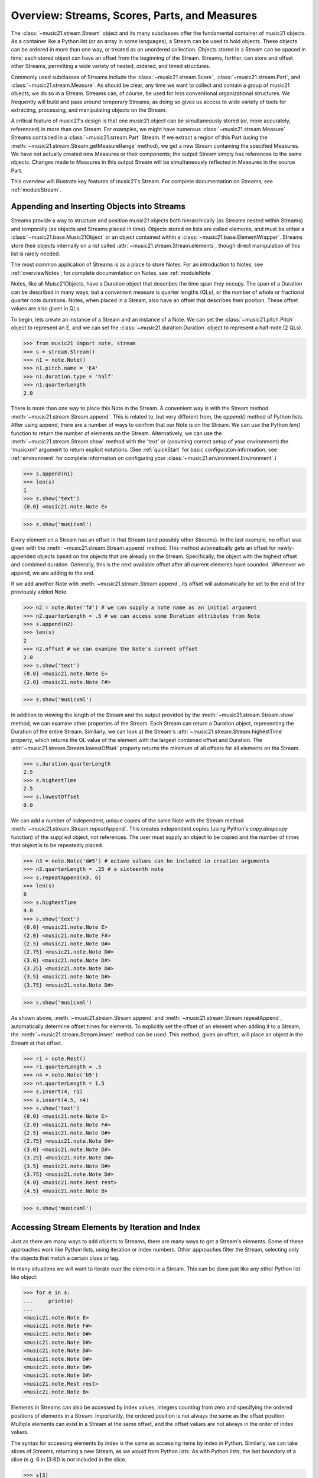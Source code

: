 .. _overviewStreams:


Overview: Streams, Scores, Parts, and Measures
==============================================

The :class:`~music21.stream.Stream` object and its many subclasses offer the fundamental container of music21 objects. As a container like a Python list (or an array in some languages), a Stream can be used to hold objects. These objects can be ordered in more than one way, or treated as an unordered collection. Objects stored in a Stream can be spaced in time; each stored object can have an offset from the beginning of the Stream. Streams, further, can store and offset other Streams, permitting a wide variety of nested, ordered, and timed structures.

Commonly used subclasses of Streams include the :class:`~music21.stream.Score`, :class:`~music21.stream.Part`, and :class:`~music21.stream.Measure`. As should be clear, any time we want to collect and contain a group of music21 objects, we do so in a Stream. Streams can, of course, be used for less conventional organizational structures. We frequently will build and pass around temporary Streams, as doing so gives us access to wide variety of tools for extracting, processing, and manipulating objects on the Stream. 

A critical feature of music21's design is that one music21 object can be simultaneously stored (or, more accurately, referenced) in more than one Stream. For examples, we might have numerous :class:`~music21.stream.Measure` Streams contained in a :class:`~music21.stream.Part` Stream. If we extract a region of this Part (using the :meth:`~music21.stream.Stream.getMeasureRange` method), we get a new Stream containing the specified Measures. We have not actually created new Measures or their components; the output Stream simply has references to the same objects. Changes made to Measures in this output Stream will be simultaneously reflected in Measures in the source Part. 

This overview will illustrate key features of music21's Stream. For complete documentation on Streams, see :ref:`moduleStream`.



Appending and Inserting Objects into Streams
---------------------------------------------

Streams provide a way to structure and position music21 objects both hierarchically (as Streams nested within Streams) and temporally (as objects and Streams placed in time). Objects stored on lists are called elements, and must be either a :class:`~music21.base.Music21Object` or an object contained within a :class:`~music21.base.ElementWrapper`. Streams store their objects internally on a list called :attr:`~music21.stream.Stream.elements`, though direct manipulation of this list is rarely needed. 

The most common application of Streams is as a place to store Notes. For an introduction to Notes, see :ref:`overviewNotes`; for complete documentation on Notes, see :ref:`moduleNote`.

Notes, like all Muisc21Objects, have a Duration object that describes the time span they occupy. The span of a Duration can be described in many ways, but a convenient measure is quarter lengths (QLs), or the number of whole or fractional quarter note durations. Notes, when placed in a Stream, also have an offset that describes their position. These offset values are also given in QLs. 

To begin, lets create an instance of a Stream and an instance of a Note. We can set the :class:`~music21.pitch.Pitch` object to represent an E, and we can set the :class:`~music21.duration.Duration` object to represent a half-note (2 QLs).

>>> from music21 import note, stream
>>> s = stream.Stream()
>>> n1 = note.Note()
>>> n1.pitch.name = 'E4'
>>> n1.duration.type = 'half'
>>> n1.quarterLength
2.0

There is more than one way to place this Note in the Stream. A convenient way is with the Stream method :meth:`~music21.stream.Stream.append`. This is related to, but very different from, the `append()` method of Python lists. After using append, there are a number of ways to confirm that our Note is on the Stream. We can use the Python `len()` function to return the number of elements on the Stream. Alternatively, we can use the :meth:`~music21.stream.Stream.show` method with the 'text' or (assuming correct setup of your environment) the 'musicxml' argument to return explicit notations. (See :ref:`quickStart` for basic configuraton information; see :ref:`environment` for complete information on configuring your :class:`~music21.environment.Environment`.)

>>> s.append(n1)
>>> len(s)
1
>>> s.show('text')
{0.0} <music21.note.Note E>

>>> s.show('musicxml')

.. image:: images/overviewStreams-01.*
    :width: 600

Every element on a Stream has an offset in that Stream (and possibly other Streams). In the last example, no offset was given with the :meth:`~music21.stream.Stream.append` method. This method automatically gets an offset for newly-appended objects based on the objects that are already on the Stream. Specifically, the object with the highest offset and combined duration. Generally, this is the next available offset after all current elements have sounded. Whenever we append, we are adding to the end. 

If we add another Note with :meth:`~music21.stream.Stream.append`, its offset will automatically be set to the end of the previously added Note.

>>> n2 = note.Note('f#') # we can supply a note name as an initial argument
>>> n2.quarterLength = .5 # we can access some Duration attributes from Note
>>> s.append(n2)
>>> len(s)
2
>>> n2.offset # we can examine the Note's current offset
2.0
>>> s.show('text')
{0.0} <music21.note.Note E>
{2.0} <music21.note.Note F#>

>>> s.show('musicxml')

.. image:: images/overviewStreams-02.*
    :width: 600


In addition to viewing the length of the Stream and the output provided by the :meth:`~music21.stream.Stream.show` method, we can examine other properties of the Stream. Each Stream can return a Duration object, representing the Duration of the entire Stream. Similarly, we can look at the Stream's :attr:`~music21.stream.Stream.highestTime` property, which returns the QL value of the element with the largest combined offset and Duration. The :attr:`~music21.stream.Stream.lowestOffset` property returns the minimum of all offsets for all elements on the Stream.

>>> s.duration.quarterLength
2.5
>>> s.highestTime
2.5
>>> s.lowestOffset
0.0


We can add a number of independent, unique copies of the same Note with the Stream method :meth:`~music21.stream.Stream.repeatAppend`. This creates independent copies (using Python's `copy.deepcopy` function) of the supplied object, not references. The user must supply an object to be copied and the number of times that object is to be repeatedly placed. 


>>> n3 = note.Note('d#5') # octave values can be included in creation arguments
>>> n3.quarterLength = .25 # a sixteenth note
>>> s.repeatAppend(n3, 6)
>>> len(s)
8
>>> s.highestTime
4.0
>>> s.show('text')
{0.0} <music21.note.Note E>
{2.0} <music21.note.Note F#>
{2.5} <music21.note.Note D#>
{2.75} <music21.note.Note D#>
{3.0} <music21.note.Note D#>
{3.25} <music21.note.Note D#>
{3.5} <music21.note.Note D#>
{3.75} <music21.note.Note D#>

>>> s.show('musicxml')

.. image:: images/overviewStreams-03.*
    :width: 600


As shown above, :meth:`~music21.stream.Stream.append` and :meth:`~music21.stream.Stream.repeatAppend`, automatically determine offset times for elements. To explicitly set the offset of an element when adding it to a Stream, the :meth:`~music21.stream.Stream.insert` method can be used. This method, given an offset, will place an object in the Stream at that offset.

>>> r1 = note.Rest()
>>> r1.quarterLength = .5
>>> n4 = note.Note('b5')
>>> n4.quarterLength = 1.5
>>> s.insert(4, r1)
>>> s.insert(4.5, n4)
>>> s.show('text')
{0.0} <music21.note.Note E>
{2.0} <music21.note.Note F#>
{2.5} <music21.note.Note D#>
{2.75} <music21.note.Note D#>
{3.0} <music21.note.Note D#>
{3.25} <music21.note.Note D#>
{3.5} <music21.note.Note D#>
{3.75} <music21.note.Note D#>
{4.0} <music21.note.Rest rest>
{4.5} <music21.note.Note B>

>>> s.show('musicxml')

.. image:: images/overviewStreams-04.*
    :width: 600



Accessing Stream Elements by Iteration and Index
-------------------------------------------------

Just as there are many ways to add objects to Streams, there are many ways to get a Stream's elements. Some of these approaches work like Python lists, using iteration or index numbers. Other approaches filter the Stream, selecting only the objects that match a certain class or tag. 

In many situations we will want to iterate over the elements in a Stream. This can be done just like any other Python list-like object:

>>> for e in s:
...     print(e)
... 
<music21.note.Note E>
<music21.note.Note F#>
<music21.note.Note D#>
<music21.note.Note D#>
<music21.note.Note D#>
<music21.note.Note D#>
<music21.note.Note D#>
<music21.note.Note D#>
<music21.note.Rest rest>
<music21.note.Note B>

Elements in Streams can also be accessed by index values, integers counting from zero and specifying the ordered positions of elements in a Stream. Importantly, the ordered position is not always the same as the offset position. Multiple elements can exist in a Stream at the same offset, and the offset values are not always in the order of index values. 

The syntax for accessing elements by index is the same as accessing items by index in Python. Similarly, we can take slices of Streams, returning a new Stream, as we would from Python lists. As with Python lists, the last boundary of a slice (e.g. 6 in [3:6]) is not included in the slice. 

>>> s[3]
<music21.note.Note D#>
>>> s[3:6]
<music21.stream.Stream object at 0x18fdef0>
>>> s[3:6].show('text')
{2.75} <music21.note.Note D#>
{3.0} <music21.note.Note D#>
{3.25} <music21.note.Note D#>
>>> s[-1]
<music21.note.Note B>

While full list-like functionality of the Stream is not yet provided, some additional methods familiar to users of Python lists are also available. The Stream :meth:`~music21.stream.Stream.index` method can be used to get the first-encountered index of a supplied object. Given an index, an element from the Stream can be removed with the :meth:`~music21.stream.Stream.pop` method. 

>>> s.index(n2)
1
>>> s.index(r1)
8
>>> s.index(n3)
Traceback (most recent call last):
  File "<stdin>", line 1, in <module>
  File "/Users/ariza/_x/src/music21/music21/stream.py", line 362, in index
    match = i
ValueError: Could not find object in index


The index for `n3` cannot be obtained because the :meth:`~music21.stream.Stream.repeatAppend` method makes independent copies (deep copies) of the object provided as an argument. Thus, only copies of `n3`, not references to `n3`, are stored on the Stream. There are, of course, other ways to find these Notes. 



Accessing Stream Elements by Class and Offset
-----------------------------------------------------------

We often need to gather elements form a Stream based on criteria other than the index position of the element. We can gather elements based on the class (object type) of the element, but offset range, or by specific identifiers attached to the element. As before, gathering elements from a Stream will often return a new Stream with references to the collected elements.

Gathering elements from a Stream based on the class of the element provides a way to filter the Stream for desired types of objects. The :meth:`~music21.stream.Stream.getElementsByClass` method returns a Stream of elements that are instances or subclasses of the provided classes. The example below gathers all :class:`~music21.note.Note` objects and then all :class:`~music21.note.Rest` objects.

>>> sOut = s.getElementsByClass(note.Note)
>>> sOut.show('text')
{0.0} <music21.note.Note E>
{2.0} <music21.note.Note F#>
{2.5} <music21.note.Note D#>
{2.75} <music21.note.Note D#>
{3.0} <music21.note.Note D#>
{3.25} <music21.note.Note D#>
{3.5} <music21.note.Note D#>
{3.75} <music21.note.Note D#>
{4.5} <music21.note.Note B>

>>> sOut = s.getElementsByClass(note.Rest)
>>> sOut.show('text')
{4.0} <music21.note.Rest rest>

A number of properties available with Stream instances make getting specific object classes from a Stream easier. The :attr:`~music21.stream.Stream.notes` property returns more than just Note objects; all subclasses of :class:`~music21.note.GeneralNote` and :class:`~music21.chord.Chord` are returned in a Stream. This property is very useful for stripping Note-like objects from notational elements such as :class:`~music21.meter.TimeSignature` and :class:`~music21.meter.Clef` objects. 

>>> sOut = s.notes
>>> len(sOut) == len(s)
True

Similarly, the :attr:`~music21.stream.Stream.pitches` property returns all Pitch objects. Pitch objects, however, are not subclasses of :class:`~music21.base.Music21Object`; they do not have Duration objects or offsets, and are thus returned in a Python list.

>>> listOut = s.pitches
>>> len(listOut)
9
>>> listOut
[E4, F#, D#5, D#5, D#5, D#5, D#5, D#5, B5]

Gathering elements from a Stream based a single offset or an offset range permits treating the elements as part of timed sequence of events that can be be cut and sliced. 

The :meth:`~music21.stream.Stream.getElementsByOffset` method returns a Stream of all elements that fall either at a single offset or within a range of two offsets provided as an argument. In both cases a Stream is returned.

>>> sOut = s.getElementsByOffset(3)
>>> len(sOut)
1
>>> sOut[0]
<music21.note.Note D#>

>>> sOut = s.getElementsByOffset(3, 4)
>>> len(sOut)
5
>>> sOut.show('text')
{3.0} <music21.note.Note D#>
{3.25} <music21.note.Note D#>
{3.5} <music21.note.Note D#>
{3.75} <music21.note.Note D#>
{4.0} <music21.note.Rest rest>

In the last example, Note and Rest objects are returned within the offset range. If wanted to only gather the Note objects found in this range, we could first use the :meth:`~music21.stream.Stream.getElementsByOffset` and then use the :meth:`~music21.stream.Stream.getElementsByClass` method. As both methods return Streams, chained method calls are possible and idiomatic.

>>> sOut = s.getElementsByOffset(3, 4).getElementsByClass(note.Note)
>>> sOut.show('text')
{3.0} <music21.note.Note D#>
{3.25} <music21.note.Note D#>
{3.5} <music21.note.Note D#>
{3.75} <music21.note.Note D#>

Numerous additional methods permit gathering elements by offset values and positions. See :meth:`~music21.stream.Stream.getElementAtOrBefore` and  :meth:`~music21.stream.Stream.getElementAfterElement` for more examples.




Accessing Scores, Parts, Measures, and Notes
-------------------------------------------------

Streams provide a way to structure and position music21 objects both hierarchically and temporally. A Stream, or a Stream subclass such as :class:`~music21.stream.Measure`, can be placed within another Stream. 

As shown in :ref:`quickStart`, a common arrangement of nested Streams is a :class:`~music21.stream.Score` Stream containing one or more :class:`~music21.stream.Part` Streams, each Part Stream in turn containing one or more :class:`~music21.stream.Measure` Streams. 

Such an arrangement of Stream objects is the common way musical scores are represented in music21. For example, importing a four-part chorale by J. S. Bach will provide a Score object with four Part Streams, each Part containing multiple Measure objects. Music21 comes with a :ref:`moduleCorpus.base` module that provides access to a large collection of scores, including all the Bach chorales. We can parse the score from the corpus with the :func:`~music21.corpus.base.parseWork` function. 

>>> from music21 import corpus
>>> sBach = corpus.parseWork('bach/bwv57.8')

We can access and examine elements at each level of this Score by using standard Python syntax for lists within lists. Thus, we can see the length of each component: first the Score, then the Part at index zero, and then the object (a Measure) at index two, all from accessing the same name `sBach`.

>>> len(sBach)
4
>>> len(sBach[0])
19
>>> len(sBach[0][1])
6

Note that more than just Measures might be stored in a Part (such as :class:`~music21.instrument.Instrument` objects), and more than just Notes might be stored in a Measure (such as :class:`~music21.meter.TimeSignature` and :class:`~music21.key.KeySignature` objects). We thus frequently need to filter Stream and Stream subclasses by the class we seek. To repeat the count and select specific classes, we can use the :meth:`~music21.stream.Stream.getElementsByClass` method. Notice how the counts deviate from the examples above.


>>> from music21 import stream, meter, key, note
>>> len(sBach.getElementsByClass(stream.Part))
4
>>> len(sBach[0].getElementsByClass(stream.Measure))
18
>>> len(sBach[0][1].getElementsByClass(note.Note))
3

The index position of a Measure may not be the same as the Measure number. For that reason, gathering Measures is best accomplished with either the :meth:`~music21.stream.Stream.getMeasureRange` method (returning a Stream of Parts or Measures) or the :meth:`~music21.stream.Stream.getMeasure` method (returning a single Measure). In the following examples a single Measure from each part is appended to a new Stream.

>>> sNew = stream.Stream()
>>> sNew.append(sBach[0].getMeasure(3))
>>> sNew.append(sBach[1].getMeasure(5))
>>> sNew.append(sBach[2].getMeasure(7))
>>> sNew.append(sBach[3].getMeasure(9))
>>> sNew.show()

.. image:: images/overviewStreams-05.*
    :width: 600






.. TODO: Accessing Components of Parts and Measures
.. have a section on getting attributes form Parts and Measures




Hierarchical and Flat Streams
-------------------------------------------------


For example, a Measure, when placed in a Stream, might have an offset of 16. This offset describes the position of the Measure in the Stream. Components of this Measure, such as Notes, have offset values relative only to their container, the Measure. The first Note of the Measure, then, has an offset of 0.








Accessing Stream Elements by Group and Identifiers
-----------------------------------------------------------

All :class:`~music21.base.Music21Object` subclasses, such as :class:`~music21.note.Note` and :class:`~music21.stream.Stream`, have attributes for :class:`~music21.base.Music21Object.id` and :class:`~music21.base.Music21Object.gruop`. The `id` attribute is commonly used to distinguish Part objcects in a Score, but may have other applications. 








Visualizing Streams in Plots
---------------------------------------------

While the :meth:`~music21.stream.Stream.show` method provides valuable output a visual plot a Stream's elements is very useful. 





